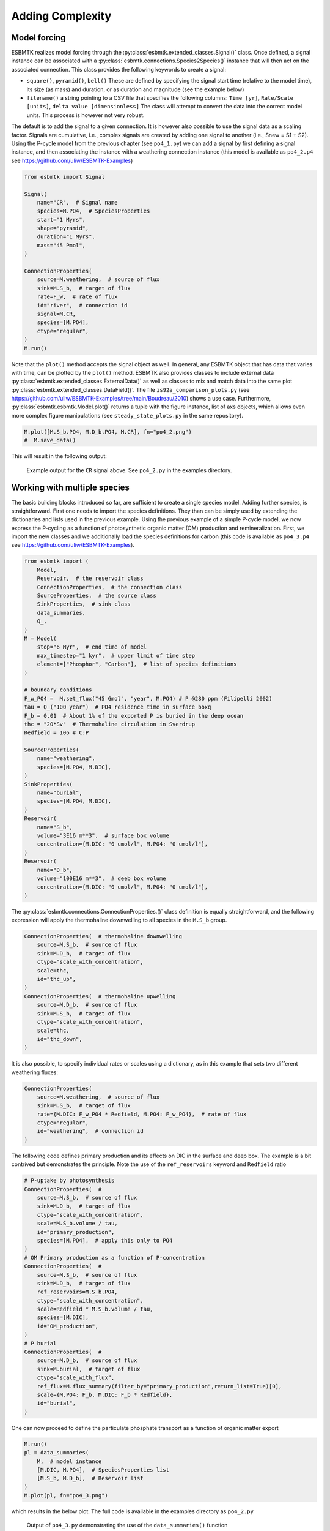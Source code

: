 


Adding Complexity
-----------------

Model forcing
~~~~~~~~~~~~~

ESBMTK realizes model forcing through the :py:class:`esbmtk.extended_classes.Signal()` class. Once defined, a signal instance can be associated with a :py:class:`esbmtk.connections.Species2Species()` instance that will then act on the associated connection. This class provides the following keywords to create a signal:

- ``square()``, ``pyramid()``, ``bell()``  These are defined by specifying the signal start time (relative to the model time), its size (as mass) and duration, or as duration and magnitude (see the example below)

- ``filename()`` a string pointing to a CSV file that specifies the following columns: ``Time [yr]``, ``Rate/Scale [units]``, ``delta value [dimensionless]`` The class will attempt to convert the data into the correct model units. This process is however not very robust.

The default is to add the signal to a given connection. It is however also possible to use the signal data as a scaling factor. Signals are cumulative, i.e., complex signals are created by adding one signal to another (i.e., Snew = S1 + S2). Using the P-cycle model from the previous chapter (see ``po4_1.py``) we can add a signal by first defining a signal instance, and then associating the instance with a weathering connection instance (this model is available as ``po4_2.p4`` see `https://github.com/uliw/ESBMTK-Examples <https://github.com/uliw/ESBMTK-Examples>`_)

.. code:: ipython
    :name: po42_2

    from esbmtk import Signal

    Signal(
        name="CR",  # Signal name
        species=M.PO4,  # SpeciesProperties
        start="1 Myrs",
        shape="pyramid",
        duration="1 Myrs",
        mass="45 Pmol",
    )

    ConnectionProperties(
        source=M.weathering,  # source of flux
        sink=M.S_b,  # target of flux
        rate=F_w,  # rate of flux
        id="river",  # connection id
        signal=M.CR,
        species=[M.PO4],
        ctype="regular",
    )
    M.run()

Note that the ``plot()`` method accepts the signal object as well. In general, any ESBMTK object that has data that varies with time, can be plotted by the ``plot()`` method. ESBMTK also provides classes to include
external data  :py:class:`esbmtk.extended_classes.ExternalData()`   as well as classes to mix and match data into the same plot :py:class:`esbmtk.extended_classes.DataField()`. The file ``is92a_comparison_plots.py`` (see  `https://github.com/uliw/ESBMTK-Examples/tree/main/Boudreau/2010 <https://github.com/uliw/ESBMTK-Examples/tree/main/Boudreau/2010>`_) shows a use case. Furthermore, :py:class:`esbmtk.esbmtk.Model.plot()`  returns a tuple with the figure instance, list of axs objects, which allows even more complex figure manipulations (see ``steady_state_plots.py`` in the same repository).

.. code:: ipython

    M.plot([M.S_b.PO4, M.D_b.PO4, M.CR], fn="po4_2.png")
    #  M.save_data()

This will result in the following output:

.. _sig:

.. figure:: ./po4_2.png
    :width: 400


    Example output for the ``CR`` signal above. See ``po4_2.py`` in the examples directory.

Working with multiple species
~~~~~~~~~~~~~~~~~~~~~~~~~~~~~

The basic building blocks introduced so far, are sufficient to create a single species model. Adding further species, is straightforward. First one needs to import the species definitions. They than can be simply used by extending the dictionaries and lists used in the previous example.
Using the previous example of a simple P-cycle model, we now express the P-cycling as a function of photosynthetic organic matter (OM) production and remineralization. First, we import the new classes and we additionally load the species definitions for carbon (this code is available as ``po4_3.p4`` see `https://github.com/uliw/ESBMTK-Examples <https://github.com/uliw/ESBMTK-Examples>`_).

.. code:: ipython
    :name: po43_1

    from esbmtk import (
        Model,
        Reservoir,  # the reservoir class
        ConnectionProperties,  # the connection class
        SourceProperties,  # the source class
        SinkProperties,  # sink class
        data_summaries,
        Q_,
    )
    M = Model(
        stop="6 Myr",  # end time of model
        max_timestep="1 kyr",  # upper limit of time step
        element=["Phosphor", "Carbon"],  # list of species definitions
    )

    # boundary conditions
    F_w_PO4 =  M.set_flux("45 Gmol", "year", M.PO4) # P @280 ppm (Filipelli 2002)
    tau = Q_("100 year")  # PO4 residence time in surface boxq
    F_b = 0.01  # About 1% of the exported P is buried in the deep ocean
    thc = "20*Sv"  # Thermohaline circulation in Sverdrup
    Redfield = 106 # C:P

    SourceProperties(
        name="weathering",
        species=[M.PO4, M.DIC],
    )
    SinkProperties(
        name="burial",
        species=[M.PO4, M.DIC],
    )
    Reservoir(
        name="S_b",
        volume="3E16 m**3",  # surface box volume
        concentration={M.DIC: "0 umol/l", M.PO4: "0 umol/l"},
    )
    Reservoir(
        name="D_b",
        volume="100E16 m**3",  # deeb box volume
        concentration={M.DIC: "0 umol/l", M.PO4: "0 umol/l"},
    )

The :py:class:`esbmtk.connections.ConnectionProperties.()` class definition is equally straightforward, and the following expression will apply the thermohaline downwelling to all species in the ``M.S_b`` group.

.. code:: ipython
    :name: po43_2

    ConnectionProperties(  # thermohaline downwelling
        source=M.S_b,  # source of flux
        sink=M.D_b,  # target of flux
        ctype="scale_with_concentration",
        scale=thc,
        id="thc_up",
    )
    ConnectionProperties(  # thermohaline upwelling
        source=M.D_b,  # source of flux
        sink=M.S_b,  # target of flux
        ctype="scale_with_concentration",
        scale=thc,
        id="thc_down",
    )

It is also possible, to specify individual rates or scales using a dictionary, as in this example that sets two different weathering fluxes:

.. code:: ipython
    :name: po43_3

    ConnectionProperties(
        source=M.weathering,  # source of flux
        sink=M.S_b,  # target of flux
        rate={M.DIC: F_w_PO4 * Redfield, M.PO4: F_w_PO4},  # rate of flux
        ctype="regular",
        id="weathering",  # connection id
    )

The following code defines primary production and its effects on DIC in the surface and deep box. The example is a bit contrived but demonstrates the principle. Note the use of the ``ref_reservoirs`` keyword and ``Redfield`` ratio

.. code:: ipython
    :name: po43_4

    # P-uptake by photosynthesis
    ConnectionProperties(  #
        source=M.S_b,  # source of flux
        sink=M.D_b,  # target of flux
        ctype="scale_with_concentration",
        scale=M.S_b.volume / tau,
        id="primary_production",
        species=[M.PO4],  # apply this only to PO4
    )
    # OM Primary production as a function of P-concentration
    ConnectionProperties(  #
        source=M.S_b,  # source of flux
        sink=M.D_b,  # target of flux
        ref_reservoirs=M.S_b.PO4,
        ctype="scale_with_concentration",
        scale=Redfield * M.S_b.volume / tau,
        species=[M.DIC],
        id="OM_production",
    )
    # P burial 
    ConnectionProperties(  #
        source=M.D_b,  # source of flux
        sink=M.burial,  # target of flux
        ctype="scale_with_flux",
        ref_flux=M.flux_summary(filter_by="primary_production",return_list=True)[0],
        scale={M.PO4: F_b, M.DIC: F_b * Redfield},
        id="burial",
    )

One can now proceed to define the particulate phosphate transport as a function of organic matter export

.. code:: ipython

    M.run()
    pl = data_summaries(
        M,  # model instance 
        [M.DIC, M.PO4],  # SpeciesProperties list 
        [M.S_b, M.D_b],  # Reservoir list
    )
    M.plot(pl, fn="po4_3.png")

which results in the below plot. The full code is available in the examples directory as ``po4_2.py``

.. _po4_2:

.. figure:: ./po4_3.png
    :width: 400


    Output of ``po4_3.py`` demonstrating the use of the ``data_summaries()`` function

Adding isotopes
~~~~~~~~~~~~~~~

Let's assume that the weathering flux of carbon has :math:`\delta`\ :sup:`13`\C value of 0 mUr, that photosynthesis fractionates by -28 mUr, and that organic matter burial does not fractionate . These changes require the following changes to the previous model code (the full code is available in the examples directory as ``po4_4`` at `https://github.com/uliw/ESBMTK-Examples <https://github.com/uliw/ESBMTK-Examples>`_):

1. Isotope ratios require non-zero concentrations to avoid a division by zero,

2. You need to specify the initial isotope ratio for each reservoir

3. Sources and Sinks require a flag for each Species that uses isotopes

4. You need to indicate for each reservoir that ``DIC`` requires isotope calculations

5. You  need to specify the isotope ratio of the weathering flux

6. You  need to specify the fractionation factor during photosynthesis

7. You need to specify the fractionation factor during burial

.. code:: ipython
    :name: po44_2

    SourceProperties(
        name="weathering",
        species=[M.PO4, M.DIC],
        isotopes={M.DIC: True},
    )
    SinkProperties(
        name="burial",
        species=[M.PO4, M.DIC],
        isotopes={M.DIC: True},
    )
    Reservoir(
        name="S_b",
        volume="3E16 m**3",  # surface box volume
        concentration={M.DIC: "2 umol/l", M.PO4: "0 umol/l"},
        isotopes={M.DIC: True},
        delta={M.DIC: 0},
    )
    Reservoir(
        name="D_b",
        volume="100E16 m**3",  # deeb box volume
        concentration={M.DIC: "2 umol/l", M.PO4: "0 umol/l"},
        isotopes={M.DIC: True},
        delta={M.DIC: 0},
    )
    ConnectionProperties(  # thermohaline downwelling
        source=M.S_b,  # source of flux
        sink=M.D_b,  # target of flux
        ctype="scale_with_concentration",
        scale=thc,
        id="thc_up",
    )
    ConnectionProperties(  # thermohaline upwelling
        source=M.D_b,  # source of flux
        sink=M.S_b,  # target of flux
        ctype="scale_with_concentration",
        scale=thc,
        id="thc_down",
    )
    ConnectionProperties(  # weathering
        source=M.weathering,  # source of flux
        sink=M.S_b,  # target of flux
        rate={M.DIC: F_w_PO4 * Redfield, M.PO4: F_w_PO4},  # rate of flux
        ctype="regular",
        id="weathering",  # connection id
        delta={M.DIC: 0},
    )
    ConnectionProperties(  # P-uptake by photosynthesis
        source=M.S_b,  # source of flux
        sink=M.D_b,  # target of flux
        ctype="scale_with_concentration",
        scale=M.S_b.volume / tau,
        id="primary_production",
        species=[M.PO4],  # apply this only to PO4
    )
    ConnectionProperties(  # OM Primary production as a function of P-concentration
        source=M.S_b,  # source of flux
        sink=M.D_b,  # target of flux
        ref_reservoirs=M.S_b.PO4,
        ctype="scale_with_concentration",
        scale=Redfield * M.S_b.volume / tau,
        species=[M.DIC],
        id="OM_production",
        epsilon=-28,  # mUr
    )
    ConnectionProperties(  # P burial
        source=M.D_b,  # source of flux
        sink=M.burial,  # target of flux
        ctype="scale_with_flux",
        ref_flux=M.flux_summary(filter_by="primary_production", return_list=True)[0],
        scale={M.PO4: F_b, M.DIC: F_b * Redfield},
        id="burial",
        epsilon={M.DIC: 0},
    )

Note that in order to enable isotope calculations, we only had to add/modify 8 lines (4, 9, 15, 16, 22, 32, 63, 72).
Running this code and using the :py:class:`esbmtk.utility_functions.data_summaries()` class to simplify the plotting command

.. code:: ipython
    :name: po44_3

    M.run()
    pl = data_summaries(
        M,  # model instance 
        [M.DIC, M.PO4],  # SpeciesProperties list 
        [M.S_b, M.D_b],  # Reservoir list
    )
    M.plot(pl, fn="po4_4.png")

results in the following graph. Note that the run-time has been reduced to 1000 years so that the graph does not just show the steady state.

.. _po4_2_with_isotopes:

.. figure:: ./po4_4.png
    :width: 400


    Output of ``po4_4.py`` Note that the run-time has been reduced to 1000 years, so that the graph does not just show the steady state. The upper box shows the gradual increase in DIC concentrations and the lower shows the corresponding isotope ratios. The system will achieve isotopic equilibrium within approximately 2000 years.

Using many boxes
~~~~~~~~~~~~~~~~

Using the ESBMTK classes introduced so far is sufficient to build complex models. However, it is easy to leverage Python syntax to create a few utility functions that help in reducing overly verbose code. The ESBMTK library comes with a few routines that help in this regard. However, they are not part of the core API, are not (yet) well documented and have not seen much testing. The following provides a brief introduction, but it may be useful to study the code for the Boudreau 2010 and LOSCAR-type models in the example directory. All of these make heavy use of the Python dictionary class.

For this function to work correctly, box names need to be specified following this template ``Area_depth``, e.g., ``A_sb`` for the Atlantic surface water box, or ``A_ib`` for the Atlantic intermediate water box. The actual names, do not matter, but the underscore is used to differentiate between ocean area and depth interval. The following code uses two dictionaries to specify the species and initial conditions for a multi-box model. Both dictionaries are then used as input for a function that creates the actual instances. Note that the meaning and syntax for the geometry list and seawater parameters are explained in the next chapter. Both dictionaries are than passed to the :py:class:`esbmtk.utility_functions.create_reservoirs()`  function to instantiate the respective ``Reservoir`` objects.

.. code:: ipython

    # ud = upper depth datum, ld = lower depth datum, ap = area percentage
    # T = Temperature (C), P = Pressure (bar), S = Salinity in PSU 
    """
    box_parameters = {  # name: [[ud, ld ap], T, P, S]
            # Atlantic Ocean
            "M.A_sb": {"g": [0, -100, A_ap], "T": 20, "P": 5, "S": 34.7},
            "M.A_ib": {"g": [-100, -1000, A_ap], "T": 10, "P": 100, "S": 34.7},
            "M.A_db": {"g": [-1000, -6000, A_ap], "T": 2, "P": 240, "S": 34.7},
            # Indian Ocean
            "I_sb": {"g": [0, -100, I_ap], "T": 20, "P": 5},
            "I_ib": {"g": [-100, -1000, I_ap], "T": 10, "P": 100, "S": 34.7},
            "I_db": {"g": [-1000, -6000, I_ap], "T": 2, "P": 240, "S": 34.7},
            # Pacific Ocean
            "P_sb": {"g": [0, -100, P_ap], "T": 20, "P": 5, "S": 34.7},
            "P_ib": {"g": [-100, -1000, P_ap], "T": 10, "P": 100, "S": 34.7},
            "P_db": {"g": [-1000, -6000, P_ap], "T": 2, "P": 240, "S": 34.7},
             # High latitude box
            "H_sb": {"g": [0, -250, H_ap], "T": 2, "P": 10, "S": 34.7},
            # Weathering sources
            "Fw": {"ty": "Source", "sp": [M.DIC, M.TA, M.PO4]},
            # Burial Sinks
            "Fb": {"ty": "Sink", "sp": [M.DIC, M.TA, M.PO4]},
        }

    initial_conditions= {
            # species: [concentration, Isotopes, delta value]
            M.PO4: [Q_("2.1 * umol/kg"), False, 0],
            M.DIC: [Q_("2.21 mmol/kg"), True, 2],
            M.TA: [Q_("2.31 mmol/kg"), False, 0],
        }

    create_reservoirs(box_names, initial_conditions, M)


The above code could also be written with explicit initial conditions on a per reservoir/species base and then initialized with the :py:class:`esbmtk.utility_functions.initialize_reservoirs()` function. The ``Boudrea2010.py`` example at `https://github.com/uliw/ESBMTK-Examples <https://github.com/uliw/ESBMTK-Examples>`_ shows a use case for this approach.

.. code:: ipython

    box_parameters = {  # name: [[ud, ld ap], T, P, S]
        # Atlantic Ocean
        "M.A_sb": {
            "g": [0, -100, A_ap],
            "T": 20,
            "P": 5,
            "S": 34.7,
            "c": {M.PO4: "2.1 mmol/kg",
                  M.DIC: "2.21 mmol/kg",
                  M.TA: "2.31 mmol/kg",
                  }
    species_list = initialize_reservoirs(M, box_parameters)

Similarly, we can leverage  Python dictionaries to set up the transport matrix. The dictionary key must use the following template: ``boxname_to_boxname@id`` where the ``id`` is used similarly to the connection id in the ``Species2Species`` and ``ConnectionProperties`` classes. So to specify thermohaline upwelling from the Atlantic deep water to the Atlantic intermediate water you would use ``A_db_to_A_ib@thc``  as the dictionary key, followed by the rate. The following examples define the thermohaline transport in a LOSCAR-type model:

.. code:: ipython

    # Conveyor belt
    thc = Q_("20*Sv")
    ta = 0.2  # upwelling coefficient Atlantic ocean
    ti = 0.2  # upwelling coefficient Indian ocean

    # Specify the mixing and upwelling terms as dictionary
    thx_dict = {  # Conveyor belt
        "H_sb_to_A_db@thc": thc,
        # Upwelling
        "A_db_to_A_ib@thc": ta * thc,
        "I_db_to_I_ib@thc": ti * thc,
        "P_db_to_P_ib@thc": (1 - ta - ti) * thc,
        "A_ib_to_H_sb@thc": thc,
        # Advection
        "A_db_to_I_db@adv": (1 - ta) * thc,
        "I_db_to_P_db@adv": (1 - ta - ti),
        "P_ib_to_I_ib@adv": (1 - ta - ti),
        "I_ib_to_A_ib@adv": (1 - ta) * thc,
    }

to create the actual connections we need to:

1. Assemble a list of all species that are affected by thermohaline circulation

2. Specify the connection type that describes thermohaline transport, i.e., ``scale_by_concentration``

3. Combine #1 & #2 into a dictionary that can be used by the ``create_bulk_connections()`` function to instantiate the necessary connections.

.. code:: ipython

    species_names = list(ic.keys())  # get species list
    connection_type = {"ty": "scale_with_concentration", "sp": sl}
    connection_dictionary = build_ct_dict(thx_dict, species_names)
    create_bulk_connections(connection_dictionary, M, mt="1:1")

In the following example, we build the ``connection_dictinary`` in a more explicit way to define primary production as a function of P upwelling: The first line finds all the upwelling fluxes, and we can then use them as an argument in the ``connection_dictionary`` definition:

.. code:: ipython

    # get all upwelling P fluxes except for the high latitude box
    pfluxes = M.flux_summary(filter_by="PO4_mix_up", exclude="H_", return_list=True)

    # define export productivity in the high latitude box
    PO4_ex = Q_(f"{1.8 * M.H_sb.area/M.PC_ratio} mol/a")

    c_dict = {  # Surface box to ib, about 78% is remineralized in the ib
        ("A_sb_to_A_ib@POM_P", "I_sb_to_I_ib@POM_P", "P_sb_to_P_ib@POM_P"): {
            "ty": "scale_with_flux",
            "sc": M.PUE * M.ib_remin,
            "re": pfluxes,
            "sp": M.PO4,
        },  # surface box to deep box
        ("A_sb_to_A_db@POM_P", "I_sb_to_I_db@POM_P", "P_sb_to_P_db@POM_P"): {
            "ty": "scale_with_flux",
            "sc": M.PUE * M.db_remin,
            "re": pfluxes,
            "sp": M.PO4,
        },  # high latitude box to deep ocean boxes POM_P
        ("H_sb_to_A_db@POM_P", "H_sb_to_I_db@POM_P", "H_sb_to_P_db@POM_P"): {
            # here we use a fixed rate following Zeebe's Loscar model
            "ra": [
                PO4_ex * 0.3,
                PO4_ex * 0.3,
                PO4_ex * 0.4,
            ],
            "sp": M.PO4,
            "ty": "Regular",
        },
    }
    create_bulk_connections(c_dict, M, mt="1:1")

In the last example, we use the ``gen_dict_entries`` function to extract a list of connection keys that can be used in the ``connection_dictionary`` . The following code finds all connection keys that match the particulate organic phosphor fluxes (``POM_P``) defined in the code above, and to replace them with a connection key that uses ``POM_DIC`` as id-string. The function returns a list of fluxes and matching keys that can be used to specify new connections. See also ``boudreau2010.py`` which uses a less complex setup (`https://github.com/uliw/ESBMTK-Examples <https://github.com/uliw/ESBMTK-Examples>`_).

.. code:: ipython

    keys_POM_DIC, ref_fluxes = gen_dict_entries(M, ref_id="POM_P", target_id="POM_DIC")

    c_dict = {
        keys_POM_DIC: {
            "re": ref_fluxes,
            "sp": M.DIC,
            "ty": "scale_with_flux",
            "sc": M.PC_ratio,
            "al": M.OM_frac,
        }
    }
    create_bulk_connections(c_dict, M, mt="1:1")
